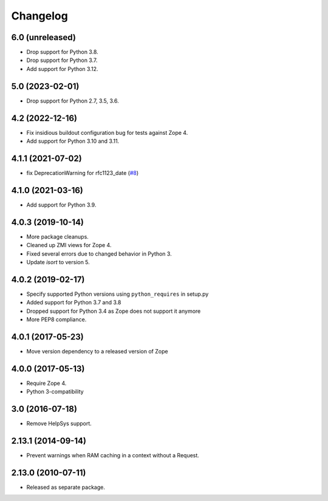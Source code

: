 Changelog
=========

6.0 (unreleased)
----------------

- Drop support for Python 3.8.

- Drop support for Python 3.7.

- Add support for Python 3.12.


5.0 (2023-02-01)
----------------

- Drop support for Python 2.7, 3.5, 3.6.


4.2 (2022-12-16)
----------------

- Fix insidious buildout configuration bug for tests against Zope 4.

- Add support for Python 3.10 and 3.11.


4.1.1 (2021-07-02)
------------------

- fix DeprecationWarning for rfc1123_date
  (`#8
  <https://github.com/zopefoundation/Products.StandardCacheManagers/issues/8>`_)


4.1.0 (2021-03-16)
------------------

- Add support for Python 3.9.


4.0.3 (2019-10-14)
------------------

- More package cleanups.

- Cleaned up ZMI views for Zope 4.

- Fixed several errors due to changed behavior in Python 3.

- Update `isort` to version 5.


4.0.2 (2019-02-17)
------------------

- Specify supported Python versions using ``python_requires`` in setup.py

- Added support for Python 3.7 and 3.8

- Dropped support for Python 3.4 as Zope does not support it anymore

- More PEP8 compliance.


4.0.1 (2017-05-23)
------------------

- Move version dependency to a released version of Zope


4.0.0 (2017-05-13)
------------------

- Require Zope 4.

- Python 3-compatibility


3.0 (2016-07-18)
----------------

- Remove HelpSys support.


2.13.1 (2014-09-14)
-------------------

- Prevent warnings when RAM caching in a context without a Request.


2.13.0 (2010-07-11)
-------------------

- Released as separate package.
